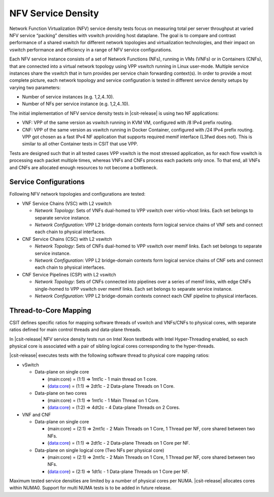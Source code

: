 NFV Service Density
-------------------

Network Function Virtualization (NFV) service density tests focus on
measuring total per server throughput at varied NFV service “packing”
densities with vswitch providing host dataplane. The goal is to compare
and contrast performance of a shared vswitch for different network
topologies and virtualization technologies, and their impact on vswitch
performance and efficiency in a range of NFV service configurations.

Each NFV service instance consists of a set of Network Functions (NFs),
running in VMs (VNFs) or in Containers (CNFs), that are connected into a
virtual network topology using VPP vswitch running in Linux user-mode.
Multiple service instances share the vswitch that in turn provides per
service chain forwarding context(s). In order to provide a most complete
picture, each network topology and service configuration is tested in
different service density setups by varying two parameters:

- Number of service instances (e.g. 1,2,4..10).
- Number of NFs per service instance (e.g. 1,2,4..10).

The initial implementation of NFV service density tests in
|csit-release| is using two NF applications:

- VNF: VPP of the same version as vswitch running in KVM VM, configured with /8
  IPv4 prefix routing.
- CNF: VPP of the same version as vswitch running in Docker Container,
  configured with /24 IPv4 prefix routing. VPP got chosen as a fast IPv4 NF
  application that supports required memif interface (L3fwd does not). This is
  similar to all other Container tests in CSIT that use VPP.

Tests are designed such that in all tested cases VPP vswitch is the most
stressed application, as for each flow vswitch is processing each packet
multiple times, whereas VNFs and CNFs process each packets only once. To
that end, all VNFs and CNFs are allocated enough resources to not become
a bottleneck.

Service Configurations
~~~~~~~~~~~~~~~~~~~~~~

Following NFV network topologies and configurations are tested:

- VNF Service Chains (VSC) with L2 vswitch

  - *Network Topology*: Sets of VNFs dual-homed to VPP vswitch over
    virtio-vhost links. Each set belongs to separate service instance.
  - *Network Configuration*: VPP L2 bridge-domain contexts form logical
    service chains of VNF sets and connect each chain to physical
    interfaces.

- CNF Service Chains (CSC) with L2 vswitch

  - *Network Topology*: Sets of CNFs dual-homed to VPP vswitch over
    memif links. Each set belongs to separate service instance.
  - *Network Configuration*: VPP L2 bridge-domain contexts form logical
    service chains of CNF sets and connect each chain to physical
    interfaces.

- CNF Service Pipelines (CSP) with L2 vswitch

  - *Network Topology*: Sets of CNFs connected into pipelines over a
    series of memif links, with edge CNFs single-homed to VPP vswitch
    over memif links. Each set belongs to separate service instance.
  - *Network Configuration*: VPP L2 bridge-domain contexts connect each
    CNF pipeline to physical interfaces.

Thread-to-Core Mapping
~~~~~~~~~~~~~~~~~~~~~~

CSIT defines specific ratios for mapping software threads of vswitch and
VNFs/CNFs to physical cores, with separate ratios defined for main
control threads and data-plane threads.

In |csit-release| NFV service density tests run on Intel Xeon testbeds
with Intel Hyper-Threading enabled, so each physical core is associated
with a pair of sibling logical cores corresponding to the hyper-threads.

|csit-release| executes tests with the following software thread to
physical core mapping ratios:

- vSwitch

  - Data-plane on single core

    - (main:core) = (1:1) => 1mt1c - 1 main thread on 1 core.
    - (data:core) = (1:1) => 2dt1c - 2 Data-plane Threads on 1 Core.

  - Data-plane on two cores

    - (main:core) = (1:1) => 1mt1c - 1 Main Thread on 1 Core.
    - (data:core) = (1:2) => 4dt2c - 4 Data-plane Threads on 2 Cores.

- VNF and CNF

  - Data-plane on single core

    - (main:core) = (2:1) => 2mt1c - 2 Main Threads on 1 Core, 1 Thread
      per NF, core shared between two NFs.
    - (data:core) = (1:1) => 2dt1c - 2 Data-plane Threads on 1 Core per
      NF.

  - Data-plane on single logical core (Two NFs per physical core)

    - (main:core) = (2:1) => 2mt1c - 2 Main Threads on 1 Core, 1 Thread
      per NF, core shared between two NFs.
    - (data:core) = (2:1) => 1dt1c - 1 Data-plane Threads on 1 Core per
      NF.


Maximum tested service densities are limited by a number of physical
cores per NUMA. |csit-release| allocates cores within NUMA0. Support for
multi NUMA tests is to be added in future release.
